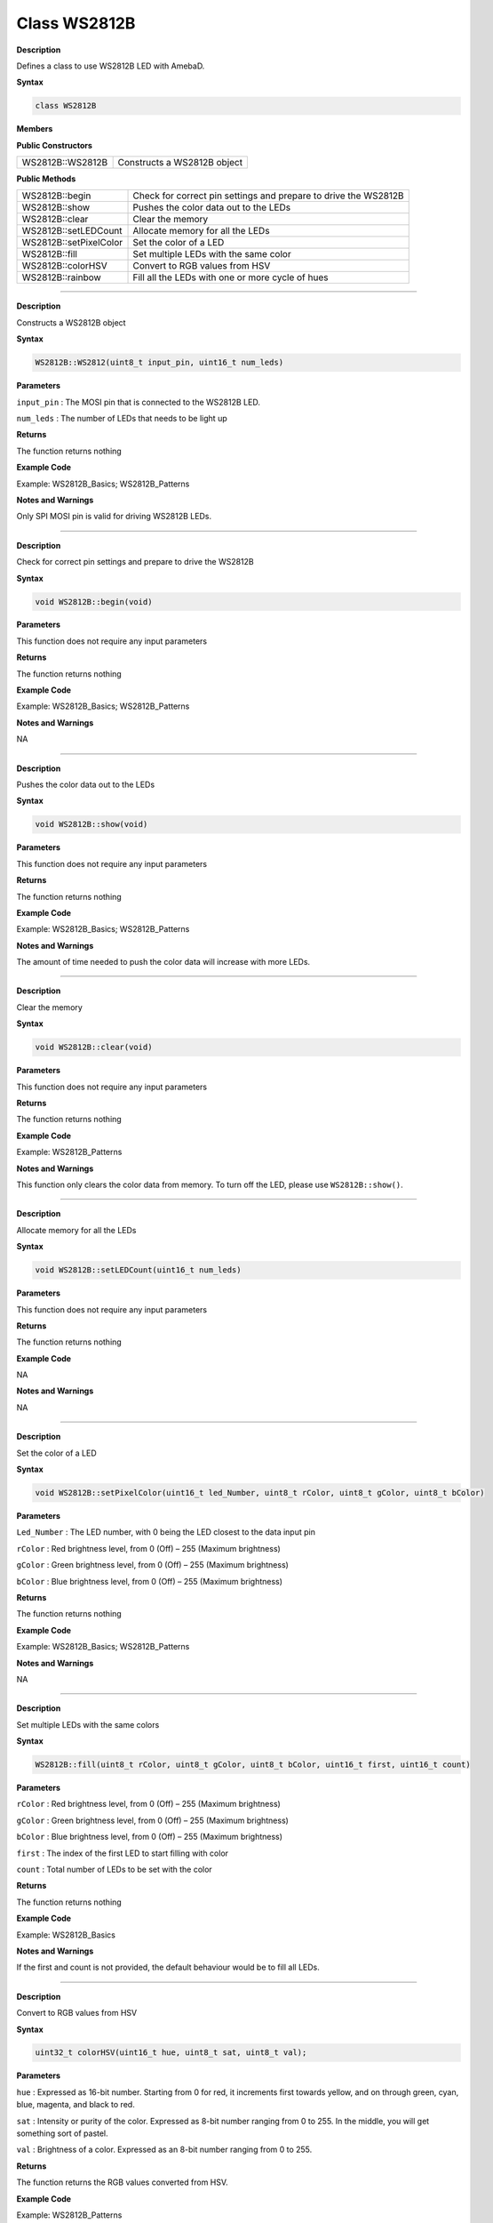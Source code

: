 ===================
Class WS2812B
===================

.. class:: WS2812B

**Description**

Defines a class to use WS2812B LED with AmebaD.

**Syntax**

.. code:: cpp

    class WS2812B

**Members**

**Public Constructors**

+--------------------------------------------+-------------------------+
| WS2812B::WS2812B                           | Constructs a WS2812B    |
|                                            | object                  |
+--------------------------------------------+-------------------------+

**Public Methods**

+-------------------------------------------+--------------------------+
| WS2812B::begin                            | Check for correct pin    |
|                                           | settings and prepare to  |
|                                           | drive the WS2812B        |
+-------------------------------------------+--------------------------+
| WS2812B::show                             | Pushes the color data    |
|                                           | out to the LEDs          |
+-------------------------------------------+--------------------------+
| WS2812B::clear                            | Clear the memory         |
+-------------------------------------------+--------------------------+
| WS2812B::setLEDCount                      | Allocate memory for all  |
|                                           | the LEDs                 |
+-------------------------------------------+--------------------------+
| WS2812B::setPixelColor                    | Set the color of a LED   |
+-------------------------------------------+--------------------------+
| WS2812B::fill                             | Set multiple LEDs with   |
|                                           | the same color           |
+-------------------------------------------+--------------------------+
| WS2812B::colorHSV                         | Convert to RGB values    |
|                                           | from HSV                 |
+-------------------------------------------+--------------------------+
| WS2812B::rainbow                          | Fill all the LEDs with   |
|                                           | one or more cycle of     |
|                                           | hues                     |
+-------------------------------------------+--------------------------+

----

.. method:: WS2812B::WS2812B

**Description**

Constructs a WS2812B object

**Syntax**

.. code:: cpp

    WS2812B::WS2812(uint8_t input_pin, uint16_t num_leds)

**Parameters**

``input_pin`` : The MOSI pin that is connected to the WS2812B LED.

``num_leds`` : The number of LEDs that needs to be light up

**Returns**

The function returns nothing

**Example Code**

Example: WS2812B_Basics; WS2812B_Patterns

**Notes and Warnings**

Only SPI MOSI pin is valid for driving WS2812B LEDs.

----

.. method:: WS2812B::begin

**Description**

Check for correct pin settings and prepare to drive the WS2812B

**Syntax**

.. code:: cpp

    void WS2812B::begin(void)

**Parameters**

This function does not require any input parameters

**Returns**

The function returns nothing

**Example Code**

Example: WS2812B_Basics; WS2812B_Patterns

**Notes and Warnings**

NA

----

.. method:: WS2812B::show

**Description**

Pushes the color data out to the LEDs

**Syntax**

.. code:: cpp

    void WS2812B::show(void)

**Parameters**

This function does not require any input parameters

**Returns**

The function returns nothing

**Example Code**

Example: WS2812B_Basics; WS2812B_Patterns

**Notes and Warnings**

The amount of time needed to push the color data will increase with more
LEDs.

----

.. method:: WS2812B::clear

**Description**

Clear the memory

**Syntax**

.. code:: cpp

    void WS2812B::clear(void)

**Parameters**

This function does not require any input parameters

**Returns**

The function returns nothing

**Example Code**

Example: WS2812B_Patterns

**Notes and Warnings**

This function only clears the color data from memory. To turn off the
LED, please use ``WS2812B::show()``.

----

.. method:: WS2812B::setLEDCount

**Description**

Allocate memory for all the LEDs

**Syntax**

.. code:: cpp

    void WS2812B::setLEDCount(uint16_t num_leds)

**Parameters**

This function does not require any input parameters

**Returns**

The function returns nothing

**Example Code**

NA

**Notes and Warnings**

NA

-----

.. method:: WS2812B::setPixelColor

**Description**

Set the color of a LED

**Syntax**

.. code:: cpp

    void WS2812B::setPixelColor(uint16_t led_Number, uint8_t rColor, uint8_t gColor, uint8_t bColor)

**Parameters**

``Led_Number`` : The LED number, with 0 being the LED closest to the data
input pin

``rColor`` : Red brightness level, from 0 (Off) – 255 (Maximum brightness)

``gColor`` : Green brightness level, from 0 (Off) – 255 (Maximum brightness)

``bColor`` : Blue brightness level, from 0 (Off) – 255 (Maximum brightness)

**Returns**

The function returns nothing

**Example Code**

Example: WS2812B_Basics; WS2812B_Patterns

**Notes and Warnings**

NA

----

.. method:: WS2812B::fill

**Description**

Set multiple LEDs with the same colors

**Syntax**

.. code:: cpp

    WS2812B::fill(uint8_t rColor, uint8_t gColor, uint8_t bColor, uint16_t first, uint16_t count)

**Parameters**

``rColor`` : Red brightness level, from 0 (Off) – 255 (Maximum brightness)

``gColor`` : Green brightness level, from 0 (Off) – 255 (Maximum brightness)

``bColor`` : Blue brightness level, from 0 (Off) – 255 (Maximum brightness)

``first`` : The index of the first LED to start filling with color

``count`` : Total number of LEDs to be set with the color

**Returns**

The function returns nothing

**Example Code**

Example: WS2812B_Basics

**Notes and Warnings**

If the first and count is not provided, the default behaviour would be
to fill all LEDs.

-----

.. method:: WS2812B::colorHSV

**Description**

Convert to RGB values from HSV

**Syntax**

.. code:: cpp

    uint32_t colorHSV(uint16_t hue, uint8_t sat, uint8_t val);

**Parameters**

``hue`` : Expressed as 16-bit number. Starting from 0 for red, it increments
first towards yellow, and on through green, cyan, blue, magenta, and
black to red.

``sat`` : Intensity or purity of the color. Expressed as 8-bit number ranging
from 0 to 255. In the middle, you will get something sort of pastel.

``val`` : Brightness of a color. Expressed as an 8-bit number ranging from 0
to 255.

**Returns**

The function returns the RGB values converted from HSV.

**Example Code**

Example: WS2812B_Patterns

**Notes and Warnings**

NA

-----

.. method:: WS2812B::rainbow

**Description**

Fill all the LEDs with one or more cycle of hues

**Syntax**

.. code:: cpp

    void rainbow(uint16_t first_hue = 0, int8_t reps = 1, uint8_t saturation = 255, uint8_t brightness = 60);

**Parameters**

``first_hue`` : hue of first LED, 0 – 65535, representing one full cycle of
the color wheel.

``reps`` : Number of cycles of the color wheel over the length of the strip.
Default is 1. Negative values can be used to reverse the hue order.

``saturation`` : Intensity or purity of the color. Expressed as 8-bit number
ranging from 0 to 255. In the middle, you will get something sort of
pastel.

``brightness`` : Brightness of a color. Expressed as an 8-bit number ranging
from 0 to 255.

**Returns**

The function returns nothing

**Example Code**

Example: WS2812B_Patterns

**Notes and Warnings**

NA
